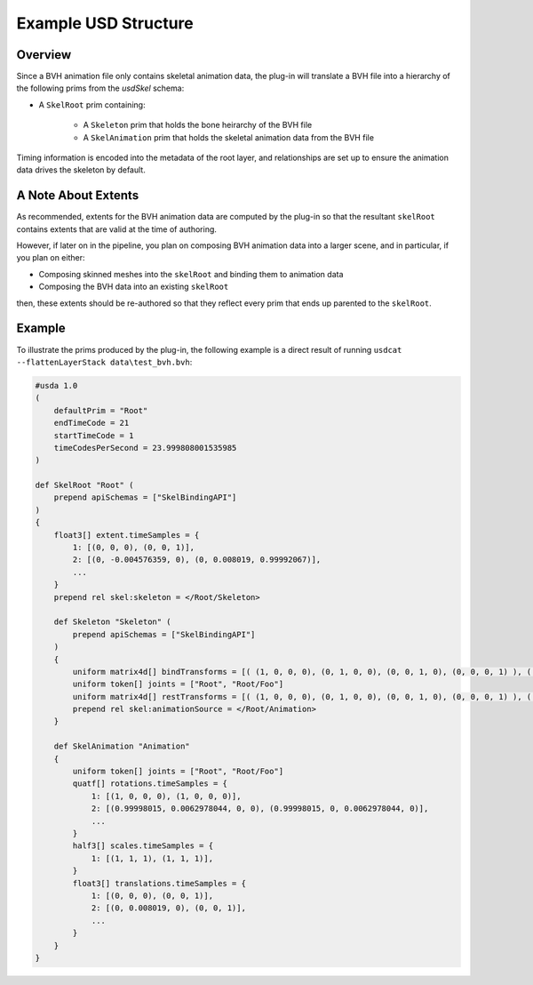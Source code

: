 Example USD Structure
=====================

Overview
--------

Since a BVH animation file only contains skeletal animation data, the plug-in will translate
a BVH file into a hierarchy of the following prims from the `usdSkel` schema:

* A ``SkelRoot`` prim containing:

   * A ``Skeleton`` prim that holds the bone heirarchy of the BVH file

   * A ``SkelAnimation`` prim that holds the skeletal animation data from the BVH file

Timing information is encoded into the metadata of the root layer, and relationships are set up to ensure
the animation data drives the skeleton by default.


A Note About Extents
--------------------

As recommended, extents for the BVH animation data are computed by the plug-in so that the resultant
``skelRoot`` contains extents that are valid at the time of authoring.

However, if later on in the pipeline, you plan on composing BVH animation data into a larger scene, and in particular, if you plan on either:

* Composing skinned meshes into the ``skelRoot`` and binding them to animation data
* Composing the BVH data into an existing ``skelRoot``

then, these extents should be re-authored so that they reflect every prim that ends up parented to the ``skelRoot``.


Example
-------

To illustrate the prims produced by the plug-in, the following example is a direct result of running
``usdcat --flattenLayerStack data\test_bvh.bvh``:

.. code-block::

    #usda 1.0
    (
        defaultPrim = "Root"
        endTimeCode = 21
        startTimeCode = 1
        timeCodesPerSecond = 23.999808001535985
    )

    def SkelRoot "Root" (
        prepend apiSchemas = ["SkelBindingAPI"]
    )
    {
        float3[] extent.timeSamples = {
            1: [(0, 0, 0), (0, 0, 1)],
            2: [(0, -0.004576359, 0), (0, 0.008019, 0.99992067)],
            ...
        }
        prepend rel skel:skeleton = </Root/Skeleton>

        def Skeleton "Skeleton" (
            prepend apiSchemas = ["SkelBindingAPI"]
        )
        {
            uniform matrix4d[] bindTransforms = [( (1, 0, 0, 0), (0, 1, 0, 0), (0, 0, 1, 0), (0, 0, 0, 1) ), ( (1, 0, 0, 0), (0, 1, 0, 0), (0, 0, 1, 0), (0, 0, 1, 1) )]
            uniform token[] joints = ["Root", "Root/Foo"]
            uniform matrix4d[] restTransforms = [( (1, 0, 0, 0), (0, 1, 0, 0), (0, 0, 1, 0), (0, 0, 0, 1) ), ( (1, 0, 0, 0), (0, 1, 0, 0), (0, 0, 1, 0), (0, 0, 1, 1) )]
            prepend rel skel:animationSource = </Root/Animation>
        }

        def SkelAnimation "Animation"
        {
            uniform token[] joints = ["Root", "Root/Foo"]
            quatf[] rotations.timeSamples = {
                1: [(1, 0, 0, 0), (1, 0, 0, 0)],
                2: [(0.99998015, 0.0062978044, 0, 0), (0.99998015, 0, 0.0062978044, 0)],
                ...
            }
            half3[] scales.timeSamples = {
                1: [(1, 1, 1), (1, 1, 1)],
            }
            float3[] translations.timeSamples = {
                1: [(0, 0, 0), (0, 0, 1)],
                2: [(0, 0.008019, 0), (0, 0, 1)],
                ...
            }
        }
    }